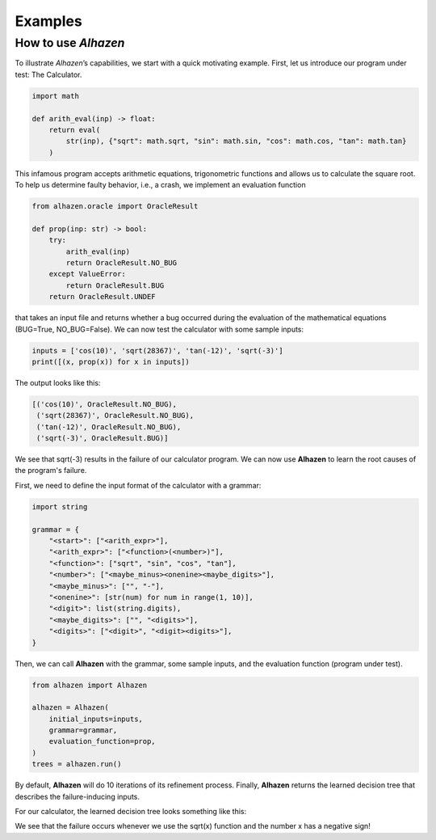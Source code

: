 Examples
========
How to use *Alhazen*
--------------------
To illustrate *Alhazen*’s capabilities, we start with a quick motivating example.
First, let us introduce our program under test: The Calculator.

..  code-block:: python

    import math

    def arith_eval(inp) -> float:
        return eval(
            str(inp), {"sqrt": math.sqrt, "sin": math.sin, "cos": math.cos, "tan": math.tan}
        )

This infamous program accepts arithmetic equations, trigonometric functions and allows us to calculate the square root. To help us determine faulty behavior, i.e., a crash, we implement an evaluation function

..  code-block:: python

    from alhazen.oracle import OracleResult

    def prop(inp: str) -> bool:
        try:
            arith_eval(inp)
            return OracleResult.NO_BUG
        except ValueError:
            return OracleResult.BUG
        return OracleResult.UNDEF

that takes an input file and returns whether a bug occurred during the evaluation of the mathematical equations (BUG=True, NO_BUG=False). We can now test the calculator with some sample inputs:

..  code-block:: python

    inputs = ['cos(10)', 'sqrt(28367)', 'tan(-12)', 'sqrt(-3)']
    print([(x, prop(x)) for x in inputs])

The output looks like this:

..  code-block:: python

    [('cos(10)', OracleResult.NO_BUG),
     ('sqrt(28367)', OracleResult.NO_BUG),
     ('tan(-12)', OracleResult.NO_BUG),
     ('sqrt(-3)', OracleResult.BUG)]

We see that sqrt(-3) results in the failure of our calculator program. We can now use **Alhazen** to learn the root causes of the program's failure.

First, we need to define the input format of the calculator with a grammar:

..  code-block:: python

    import string

    grammar = {
        "<start>": ["<arith_expr>"],
        "<arith_expr>": ["<function>(<number>)"],
        "<function>": ["sqrt", "sin", "cos", "tan"],
        "<number>": ["<maybe_minus><onenine><maybe_digits>"],
        "<maybe_minus>": ["", "-"],
        "<onenine>": [str(num) for num in range(1, 10)],
        "<digit>": list(string.digits),
        "<maybe_digits>": ["", "<digits>"],
        "<digits>": ["<digit>", "<digit><digits>"],
    }

Then, we can call **Alhazen** with the grammar, some sample inputs, and the evaluation function (program under test).

..  code-block:: python

    from alhazen import Alhazen

    alhazen = Alhazen(
        initial_inputs=inputs,
        grammar=grammar,
        evaluation_function=prop,
    )
    trees = alhazen.run()

By default, **Alhazen** will do 10 iterations of its refinement process. Finally, **Alhazen** returns the learned decision tree that describes the failure-inducing inputs.

For our calculator, the learned decision tree looks something like this:

.. image:: ../img/DecisionTree.png

We see that the failure occurs whenever we use the sqrt(x) function and the number x has a negative sign!


